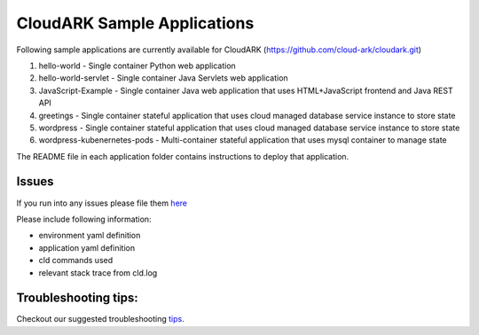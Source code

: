 =============================
CloudARK Sample Applications
=============================

Following sample applications are currently available for CloudARK (https://github.com/cloud-ark/cloudark.git)

1) hello-world
   - Single container Python web application

2) hello-world-servlet
   - Single container Java Servlets web application

3) JavaScript-Example
   - Single container Java web application that uses HTML+JavaScript frontend and Java REST API

4) greetings
   - Single container stateful application that uses cloud managed database service instance to store state

5) wordpress
   - Single container stateful application that uses cloud managed database service instance to store state

6) wordpress-kubenernetes-pods
   - Multi-container stateful application that uses mysql container to manage state


The README file in each application folder contains instructions to deploy that application.


Issues
-------
If you run into any issues please file them here_

.. _here: https://github.com/cloud-ark/cloudark/issues

Please include following information:

- environment yaml definition

- application yaml definition

- cld commands used

- relevant stack trace from cld.log


Troubleshooting tips:
----------------------
Checkout our suggested troubleshooting tips_.

.. _tips: https://cloud-ark.github.io/cloudark/docs/html/html/troubleshooting.html


